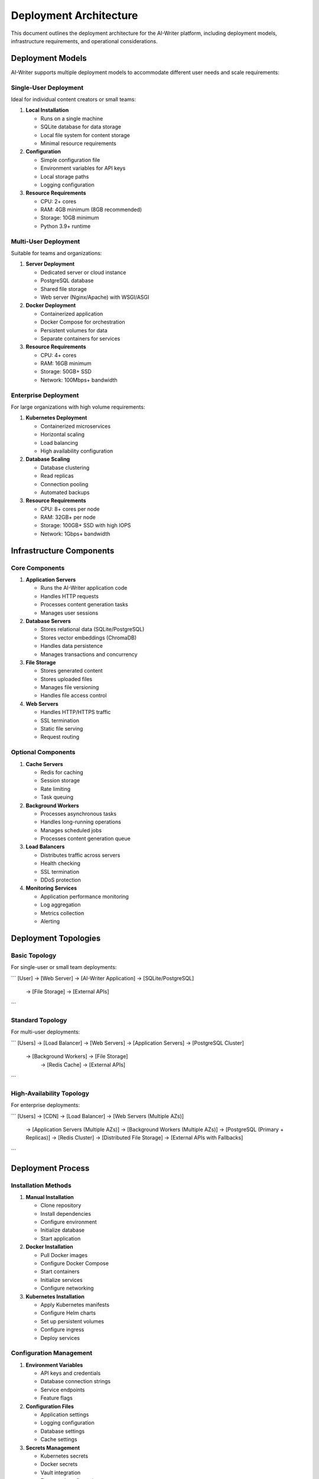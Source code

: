 Deployment Architecture
=====================

This document outlines the deployment architecture for the AI-Writer platform, including deployment models, infrastructure requirements, and operational considerations.

Deployment Models
---------------

AI-Writer supports multiple deployment models to accommodate different user needs and scale requirements:

Single-User Deployment
~~~~~~~~~~~~~~~~~~~~

Ideal for individual content creators or small teams:

1. **Local Installation**
   
   * Runs on a single machine
   * SQLite database for data storage
   * Local file system for content storage
   * Minimal resource requirements

2. **Configuration**
   
   * Simple configuration file
   * Environment variables for API keys
   * Local storage paths
   * Logging configuration

3. **Resource Requirements**
   
   * CPU: 2+ cores
   * RAM: 4GB minimum (8GB recommended)
   * Storage: 10GB minimum
   * Python 3.9+ runtime

Multi-User Deployment
~~~~~~~~~~~~~~~~~~~

Suitable for teams and organizations:

1. **Server Deployment**
   
   * Dedicated server or cloud instance
   * PostgreSQL database
   * Shared file storage
   * Web server (Nginx/Apache) with WSGI/ASGI

2. **Docker Deployment**
   
   * Containerized application
   * Docker Compose for orchestration
   * Persistent volumes for data
   * Separate containers for services

3. **Resource Requirements**
   
   * CPU: 4+ cores
   * RAM: 16GB minimum
   * Storage: 50GB+ SSD
   * Network: 100Mbps+ bandwidth

Enterprise Deployment
~~~~~~~~~~~~~~~~~~~

For large organizations with high volume requirements:

1. **Kubernetes Deployment**
   
   * Containerized microservices
   * Horizontal scaling
   * Load balancing
   * High availability configuration

2. **Database Scaling**
   
   * Database clustering
   * Read replicas
   * Connection pooling
   * Automated backups

3. **Resource Requirements**
   
   * CPU: 8+ cores per node
   * RAM: 32GB+ per node
   * Storage: 100GB+ SSD with high IOPS
   * Network: 1Gbps+ bandwidth

Infrastructure Components
-----------------------

Core Components
~~~~~~~~~~~~~

1. **Application Servers**
   
   * Runs the AI-Writer application code
   * Handles HTTP requests
   * Processes content generation tasks
   * Manages user sessions

2. **Database Servers**
   
   * Stores relational data (SQLite/PostgreSQL)
   * Stores vector embeddings (ChromaDB)
   * Handles data persistence
   * Manages transactions and concurrency

3. **File Storage**
   
   * Stores generated content
   * Stores uploaded files
   * Manages file versioning
   * Handles file access control

4. **Web Servers**
   
   * Handles HTTP/HTTPS traffic
   * SSL termination
   * Static file serving
   * Request routing

Optional Components
~~~~~~~~~~~~~~~~

1. **Cache Servers**
   
   * Redis for caching
   * Session storage
   * Rate limiting
   * Task queuing

2. **Background Workers**
   
   * Processes asynchronous tasks
   * Handles long-running operations
   * Manages scheduled jobs
   * Processes content generation queue

3. **Load Balancers**
   
   * Distributes traffic across servers
   * Health checking
   * SSL termination
   * DDoS protection

4. **Monitoring Services**
   
   * Application performance monitoring
   * Log aggregation
   * Metrics collection
   * Alerting

Deployment Topologies
-------------------

Basic Topology
~~~~~~~~~~~~

For single-user or small team deployments:

```
[User] → [Web Server] → [AI-Writer Application] → [SQLite/PostgreSQL]
                                               → [File Storage]
                                               → [External APIs]
```

Standard Topology
~~~~~~~~~~~~~~

For multi-user deployments:

```
[Users] → [Load Balancer] → [Web Servers] → [Application Servers] → [PostgreSQL Cluster]
                                          → [Background Workers] → [File Storage]
                                                               → [Redis Cache]
                                                               → [External APIs]
```

High-Availability Topology
~~~~~~~~~~~~~~~~~~~~~~~

For enterprise deployments:

```
[Users] → [CDN] → [Load Balancer] → [Web Servers (Multiple AZs)]
                                  → [Application Servers (Multiple AZs)]
                                  → [Background Workers (Multiple AZs)]
                                  → [PostgreSQL (Primary + Replicas)]
                                  → [Redis Cluster]
                                  → [Distributed File Storage]
                                  → [External APIs with Fallbacks]
```

Deployment Process
----------------

Installation Methods
~~~~~~~~~~~~~~~~~

1. **Manual Installation**
   
   * Clone repository
   * Install dependencies
   * Configure environment
   * Initialize database
   * Start application

2. **Docker Installation**
   
   * Pull Docker images
   * Configure Docker Compose
   * Start containers
   * Initialize services
   * Configure networking

3. **Kubernetes Installation**
   
   * Apply Kubernetes manifests
   * Configure Helm charts
   * Set up persistent volumes
   * Configure ingress
   * Deploy services

Configuration Management
~~~~~~~~~~~~~~~~~~~~~

1. **Environment Variables**
   
   * API keys and credentials
   * Database connection strings
   * Service endpoints
   * Feature flags

2. **Configuration Files**
   
   * Application settings
   * Logging configuration
   * Database settings
   * Cache settings

3. **Secrets Management**
   
   * Kubernetes secrets
   * Docker secrets
   * Vault integration
   * Encrypted configuration

Continuous Integration/Deployment
~~~~~~~~~~~~~~~~~~~~~~~~~~~~~~

1. **CI Pipeline**
   
   * Automated testing
   * Code quality checks
   * Security scanning
   * Build artifacts

2. **CD Pipeline**
   
   * Automated deployment
   * Blue/green deployment
   * Canary releases
   * Rollback capability

3. **Infrastructure as Code**
   
   * Terraform for infrastructure
   * Ansible for configuration
   * Helm charts for Kubernetes
   * Docker Compose for local deployment

Operational Considerations
------------------------

Monitoring and Logging
~~~~~~~~~~~~~~~~~~~

1. **Application Monitoring**
   
   * Performance metrics
   * Error tracking
   * User activity
   * API usage

2. **Infrastructure Monitoring**
   
   * Resource utilization
   * Network traffic
   * Database performance
   * Storage capacity

3. **Logging Strategy**
   
   * Centralized log collection
   * Structured logging
   * Log retention policy
   * Log analysis tools

Backup and Recovery
~~~~~~~~~~~~~~~~

1. **Database Backups**
   
   * Regular automated backups
   * Point-in-time recovery
   * Backup verification
   * Off-site backup storage

2. **File Storage Backups**
   
   * Incremental backups
   * Version history
   * Disaster recovery
   * Backup encryption

3. **Recovery Procedures**
   
   * Database restoration
   * File recovery
   * System rebuild
   * Disaster recovery testing

Scaling Strategies
~~~~~~~~~~~~~~~

1. **Vertical Scaling**
   
   * Increase resources for existing servers
   * Upgrade database instances
   * Enhance storage performance
   * Optimize application code

2. **Horizontal Scaling**
   
   * Add application servers
   * Database read replicas
   * Distributed caching
   * Load balancing

3. **Auto-scaling**
   
   * Scale based on CPU/memory usage
   * Scale based on request volume
   * Scheduled scaling for predictable loads
   * Scale to zero for development environments

Security Considerations
--------------------

Network Security
~~~~~~~~~~~~~

1. **Firewall Configuration**
   
   * Restrict access to necessary ports
   * Implement network segmentation
   * Configure security groups
   * DDoS protection

2. **TLS Configuration**
   
   * TLS 1.3 support
   * Strong cipher suites
   * Certificate management
   * HSTS implementation

3. **VPN Access**
   
   * Secure administrative access
   * Multi-factor authentication
   * Access logging
   * Role-based access control

Data Security
~~~~~~~~~~

1. **Data Encryption**
   
   * Encryption in transit
   * Encryption at rest
   * Key management
   * Regular key rotation

2. **Access Controls**
   
   * Principle of least privilege
   * Role-based access
   * Regular access reviews
   * Privileged access management

3. **Compliance**
   
   * Data residency requirements
   * Regulatory compliance
   * Privacy regulations
   * Security certifications

Deployment Checklist
------------------

Pre-Deployment
~~~~~~~~~~~~

1. **Environment Preparation**
   
   * Verify infrastructure requirements
   * Configure networking
   * Set up security controls
   * Prepare databases

2. **Application Preparation**
   
   * Verify application version
   * Check dependencies
   * Prepare configuration
   * Test in staging environment

3. **Documentation**
   
   * Update deployment documentation
   * Prepare rollback procedures
   * Document configuration changes
   * Update user documentation

Deployment
~~~~~~~~~

1. **Backup**
   
   * Backup existing data
   * Backup configuration
   * Verify backup integrity
   * Prepare rollback point

2. **Deployment Steps**
   
   * Follow deployment procedure
   * Monitor deployment progress
   * Verify service health
   * Run smoke tests

3. **Verification**
   
   * Verify functionality
   * Check performance
   * Validate security
   * Test integrations

Post-Deployment
~~~~~~~~~~~~~

1. **Monitoring**
   
   * Monitor application performance
   * Watch for errors
   * Track user activity
   * Monitor resource usage

2. **Communication**
   
   * Notify users of deployment
   * Provide release notes
   * Address initial feedback
   * Support user questions

3. **Optimization**
   
   * Identify performance bottlenecks
   * Optimize resource usage
   * Fine-tune configuration
   * Plan for future improvements

Deployment Environments
---------------------

Development Environment
~~~~~~~~~~~~~~~~~~~~

1. **Purpose**
   
   * Feature development
   * Bug fixing
   * Testing
   * Integration

2. **Characteristics**
   
   * Minimal resources
   * Frequent updates
   * Non-production data
   * Developer access

3. **Configuration**
   
   * Debug mode enabled
   * Verbose logging
   * Test API keys
   * Local development tools

Staging Environment
~~~~~~~~~~~~~~~~

1. **Purpose**
   
   * Pre-production testing
   * Performance testing
   * User acceptance testing
   * Deployment validation

2. **Characteristics**
   
   * Similar to production
   * Controlled access
   * Sanitized production data
   * Regular refreshes

3. **Configuration**
   
   * Production-like settings
   * Monitoring enabled
   * Test integrations
   * Staging API endpoints

Production Environment
~~~~~~~~~~~~~~~~~~~

1. **Purpose**
   
   * Live user access
   * Business operations
   * Customer data
   * Revenue generation

2. **Characteristics**
   
   * High availability
   * Scalability
   * Security
   * Performance

3. **Configuration**
   
   * Optimized settings
   * Minimal logging
   * Production API keys
   * Strict access controls

Future Deployment Enhancements
----------------------------

1. **Containerization Improvements**
   
   * Optimize container images
   * Implement container security scanning
   * Enhance orchestration
   * Improve container networking

2. **Infrastructure as Code**
   
   * Complete IaC implementation
   * Automated environment provisioning
   * Configuration management
   * Compliance as code

3. **Advanced Deployment Strategies**
   
   * Feature flags
   * A/B testing infrastructure
   * Canary deployments
   * Progressive delivery